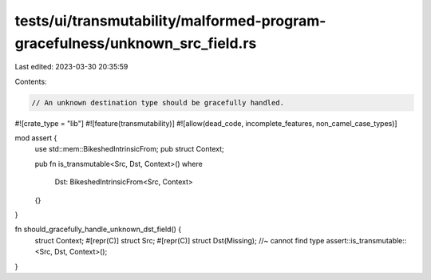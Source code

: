 tests/ui/transmutability/malformed-program-gracefulness/unknown_src_field.rs
============================================================================

Last edited: 2023-03-30 20:35:59

Contents:

.. code-block:: rs

    // An unknown destination type should be gracefully handled.

#![crate_type = "lib"]
#![feature(transmutability)]
#![allow(dead_code, incomplete_features, non_camel_case_types)]

mod assert {
    use std::mem::BikeshedIntrinsicFrom;
    pub struct Context;

    pub fn is_transmutable<Src, Dst, Context>()
    where
        Dst: BikeshedIntrinsicFrom<Src, Context>
    {}
}

fn should_gracefully_handle_unknown_dst_field() {
    struct Context;
    #[repr(C)] struct Src;
    #[repr(C)] struct Dst(Missing); //~ cannot find type
    assert::is_transmutable::<Src, Dst, Context>();
}


